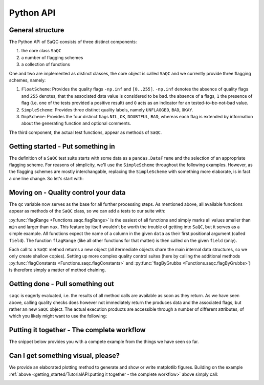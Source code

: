 .. testsetup::

   import numpy as np
   import pandas as pd
   from saqc import SaQC

   # we need some dummy data
   values = np.random.randint(low=0, high=100, size=100)
   dates = pd.date_range(start="2020-01-01", periods=len(values), freq="D")
   data = pd.DataFrame({"a": values}, index=dates)
   # let's insert some constant values ...
   data.iloc[30:40] = values.mean()
   # ... and an outlier
   data.iloc[70] = 175

   # initialize saqc
   qc = SaQC(data=data, scheme="simple")

   # execute some tests
   qc = (qc
         .flagConstants("a", thresh=0.1, window="4D")
         .flagByGrubbs("a", window="10D")
         .flagRange("a", min=20, max=80))

   # retrieve the data as a pandas.DataFrame
   qc.data

   # retrieve the flags as a pandas.DataFrame
   qc.flags

Python API
==========

General structure
-----------------

The Python API of SaQC consists of three distinct components:

1. the core class ``SaQC``
2. a number of flagging schemes
3. a collection of functions

One and two are implemented as distinct classes, the core object is called ``SaQC`` and we currently
provide three flagging schemes, namely:

1. ``FloatScheme``: Provides the quality flags ``-np.inf`` and ``[0..255]``.
   ``-np.inf`` denotes the absence of quality flags and ``255`` denotes, that
   the associated data value is considered to be bad. the absence of a flags,
   ``1`` the presence of flag (i.e. one of the tests provided a positive result)
   and ``0`` acts as an indicator for an tested-to-be-not-bad value.
2. ``SimpleScheme``: Provides three distinct quality labels, namely ``UNFLAGGED``, ``BAD``, ``OKAY``.
3. ``DmpScheme``: Provides the four distinct flags ``NIL``, ``OK``, ``DOUBTFUL``, ``BAD``, whereas each
   flag is extended by information about the generating function and optional comments.

The third component, the actual test functions, appear as methods of ``SaQC``.


Getting started - Put something in
----------------------------------

The definition of a ``SaQC`` test suite starts with some data as a ``pandas.DataFrame`` and the selection
of an appropriate flagging scheme. For reasons of simplicity, we'll use the ``SimpleScheme`` throughout
the following examples. However, as the flagging schemes are mostly interchangable, replacing the ``SimpleScheme``
with something more elaborate, is in fact a one line change. So let's start with:

.. testcode:: python

   import numpy as np
   import pandas as pd
   from saqc import SaQC

   # we need some dummy data
   values = np.random.randint(low=0, high=100, size=100)
   dates = pd.date_range(start="2020-01-01", periods=len(values), freq="D")
   data = pd.DataFrame({"a": values}, index=dates)
   # let's insert some constant values ...
   data.iloc[30:40] = values.mean()
   # ... and an outlier
   data.iloc[70] = 175

   # initialize saqc
   qc = SaQC(data=data, scheme="simple")


Moving on - Quality control your data
-------------------------------------

The ``qc`` variable now serves as the base for all further processing steps. As mentioned above, all
available functions appear as methods of the ``SaQC``  class, so we can add a tests to our suite with:

.. testcode:: python

   qc = qc.flagRange("a", min=20, max=80)

:py:func:`flagRange <Functions.saqc.flagRange>` is the easiest of all functions and simply marks all values
smaller than ``min`` and larger than ``max``. This feature by itself wouldn't be worth the trouble of getting
into ``SaQC``, but it serves as a simple example. All functions expect the name of a column in the given
``data`` as their first positional argument (called ``field``). The function ``flagRange`` (like all other
functions for that matter) is then called on the given ``field`` (only).

Each call to a ``SaQC`` method returns a new object (all itermediate objects share the main internal data
structures, so we only create shallow copies). Setting up more complex quality control suites (here by calling
the additional methods :py:func:`flagConstants <Functions.saqc.flagConstants>` and
:py:func:`flagByGrubbs <Functions.saqc.flagByGrubbs>`) is therefore simply a matter of method chaining. 

.. testcode:: python

   # execute some tests
   qc = (qc
         .flagConstants("a", thresh=0.1, window=4)
         .flagByGrubbs("a", window=10)
         .flagRange("a", min=20, max=80))


Getting done - Pull something out
---------------------------------

``saqc`` is eagerly evaluated, i.e. the results of all method calls are available as soon as they return. As
we have seen above, calling quality checks does however not immediately return the produces data and the
associated flags, but rather an new ``SaQC`` object. The actual execution products are accessible through a
number of different attributes, of which you likely might want to use the following:

.. testcode:: python

   # retrieve the data as a pandas.DataFrame
   qc.data

   # retrieve the flags as a pandas.DataFrame
   qc.flags


Putting it together - The complete workflow
-------------------------------------------
The snippet below provides you with a compete example from the things we have seen so far.

.. testcode::

   import numpy as np
   import pandas as pd
   from saqc import SaQC

   # we need some dummy data
   values = np.random.randint(low=0, high=100, size=100)
   dates = pd.date_range(start="2020-01-01", periods=len(values), freq="D")
   data = pd.DataFrame({"a": values}, index=dates)
   # let's insert some constant values ...
   data.iloc[30:40] = values.mean()
   # ... and an outlier
   data.iloc[70] = 175

   # initialize saqc
   qc = SaQC(data=data, scheme="simple")

   # execute some tests
   qc = (qc
         .flagConstants("a", thresh=0.1, window="4D")
         .flagByGrubbs("a", window="10D")
         .flagRange("a", min=20, max=80))

   # retrieve the data as a pandas.DataFrame
   qc.data

   # retrieve the flags as a pandas.DataFrame
   qc.flags



Can I get something visual, please?
-----------------------------------

We provide an elaborated plotting method to generate and show or write matplotlib figures. Building on
the example :ref:`above <getting_started/TutorialAPI:putting it together - the complete workflow>` above
simply call:

.. testcode:: python

   qc = qc.plot("a")

.. image:: /ressources/images/tutorial_api_1.png
